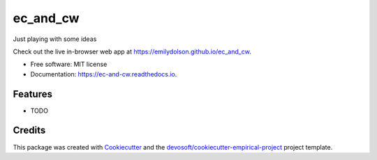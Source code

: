 =========
ec_and_cw
=========


.. image:: https://img.shields.io/travis/emilydolson/ec_and_cw.svg
        :target: https://travis-ci.org/emilydolson/ec_and_cw

.. image:: https://readthedocs.org/projects/ec-and-cw/badge/?version=latest
        :target: https://ec-and-cw.readthedocs.io/en/latest/?badge=latest
        :alt: Documentation Status


Just playing with some ideas

Check out the live in-browser web app at `https://emilydolson.github.io/ec_and_cw`_.


* Free software: MIT license
* Documentation: https://ec-and-cw.readthedocs.io.


Features
--------

* TODO

Credits
-------

This package was created with Cookiecutter_ and the `devosoft/cookiecutter-empirical-project`_ project template.


.. _`https://emilydolson.github.io/ec_and_cw`: https://emilydolson.github.io/ec_and_cw
.. _Cookiecutter: https://github.com/audreyr/cookiecutter
.. _`devosoft/cookiecutter-empirical-project`: https://github.com/devosoft/cookiecutter-empirical-project
